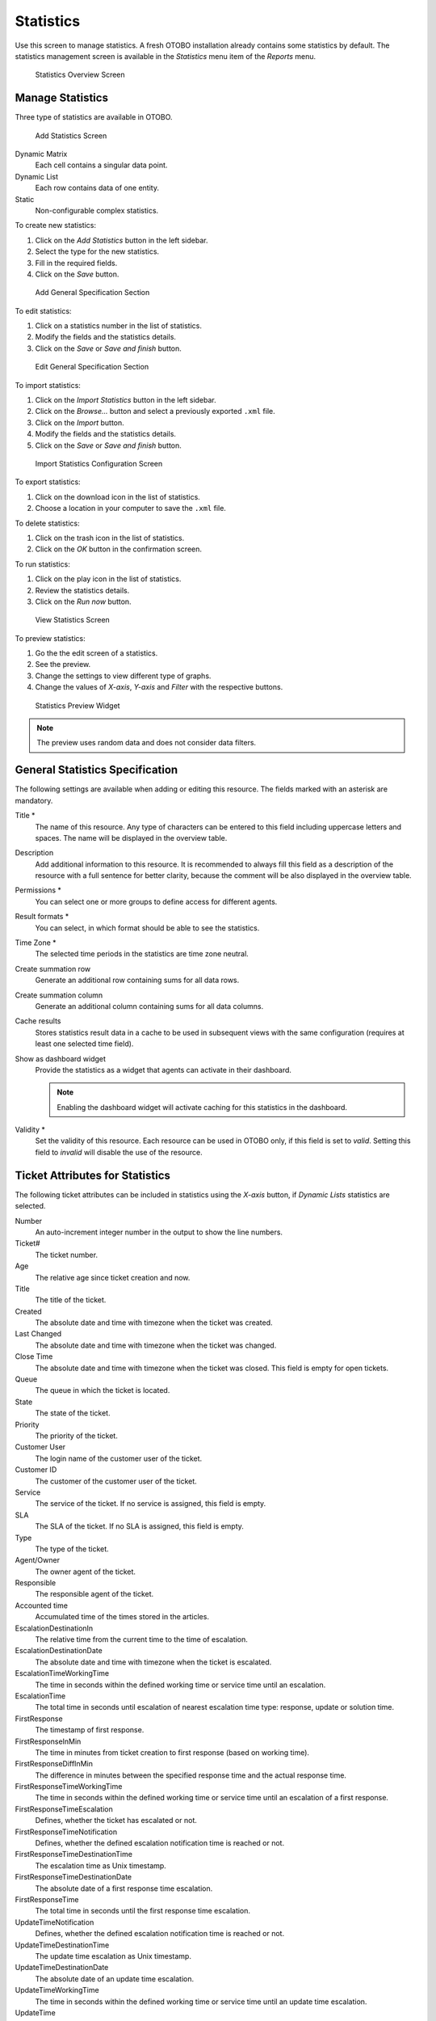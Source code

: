 Statistics
==========

Use this screen to manage statistics. A fresh OTOBO installation already contains some statistics by default. The statistics management screen is available in the *Statistics* menu item of the *Reports* menu.

.. figure:: images/statistics-overview.png
   :alt: Statistics Overview Screen

   Statistics Overview Screen


Manage Statistics
-----------------

Three type of statistics are available in OTOBO.

.. figure:: images/statistics-add.png
   :alt: Add Statistics Screen

   Add Statistics Screen

Dynamic Matrix
   Each cell contains a singular data point.

Dynamic List
   Each row contains data of one entity.

Static
   Non-configurable complex statistics.

To create new statistics:

1. Click on the *Add Statistics* button in the left sidebar.
2. Select the type for the new statistics.
3. Fill in the required fields.
4. Click on the *Save* button.

.. figure:: images/statistics-add-general-specification.png
   :alt: Add General Specification Section

   Add General Specification Section

To edit statistics:

1. Click on a statistics number in the list of statistics.
2. Modify the fields and the statistics details.
3. Click on the *Save* or *Save and finish* button.

.. figure:: images/statistics-edit-general-specification.png
   :alt: Edit General Specification Section

   Edit General Specification Section

To import statistics:

1. Click on the *Import Statistics* button in the left sidebar.
2. Click on the *Browse…* button and select a previously exported ``.xml`` file.
3. Click on the *Import* button.
4. Modify the fields and the statistics details.
5. Click on the *Save* or *Save and finish* button.

.. figure:: images/statistics-import.png
   :alt: Import Statistics Configuration Screen

   Import Statistics Configuration Screen

To export statistics:

1. Click on the download icon in the list of statistics.
2. Choose a location in your computer to save the ``.xml`` file.

To delete statistics:

1. Click on the trash icon in the list of statistics.
2. Click on the *OK* button in the confirmation screen.

To run statistics:

1. Click on the play icon in the list of statistics.
2. Review the statistics details.
3. Click on the *Run now* button.

.. figure:: images/statistics-run-now.png
   :alt: View Statistics Screen

   View Statistics Screen

To preview statistics:

1. Go the the edit screen of a statistics.
2. See the preview.
3. Change the settings to view different type of graphs.
4. Change the values of *X-axis*, *Y-axis* and *Filter* with the respective buttons.

.. figure:: images/statistics-preview.png
   :alt: Statistics Preview Widget

   Statistics Preview Widget

.. note::

   The preview uses random data and does not consider data filters.


General Statistics Specification
--------------------------------

The following settings are available when adding or editing this resource. The fields marked with an asterisk are mandatory.

Title \*
   The name of this resource. Any type of characters can be entered to this field including uppercase letters and spaces. The name will be displayed in the overview table.

Description
   Add additional information to this resource. It is recommended to always fill this field as a description of the resource with a full sentence for better clarity, because the comment will be also displayed in the overview table.

Permissions \*
   You can select one or more groups to define access for different agents.

Result formats \*
   You can select, in which format should be able to see the statistics.

Time Zone \*
   The selected time periods in the statistics are time zone neutral.

Create summation row
   Generate an additional row containing sums for all data rows.

Create summation column
   Generate an additional column containing sums for all data columns.

Cache results
   Stores statistics result data in a cache to be used in subsequent views with the same configuration (requires at least one selected time field).

Show as dashboard widget
   Provide the statistics as a widget that agents can activate in their dashboard.

   .. note::

      Enabling the dashboard widget will activate caching for this statistics in the dashboard.

Validity \*
   Set the validity of this resource. Each resource can be used in OTOBO only, if this field is set to *valid*. Setting this field to *invalid* will disable the use of the resource.


Ticket Attributes for Statistics
--------------------------------

The following ticket attributes can be included in statistics using the *X-axis* button, if *Dynamic Lists* statistics are selected.

Number
   An auto-increment integer number in the output to show the line numbers.

Ticket#
   The ticket number.

Age
   The relative age since ticket creation and now.

Title
   The title of the ticket.

Created
   The absolute date and time with timezone when the ticket was created.

Last Changed
   The absolute date and time with timezone when the ticket was changed.

Close Time
   The absolute date and time with timezone when the ticket was closed. This field is empty for open tickets.

Queue
   The queue in which the ticket is located.

State
   The state of the ticket.

Priority
   The priority of the ticket.

Customer User
   The login name of the customer user of the ticket.

Customer ID
   The customer of the customer user of the ticket.

Service
   The service of the ticket. If no service is assigned, this field is empty.

SLA
   The SLA of the ticket. If no SLA is assigned, this field is empty.

Type
   The type of the ticket.

Agent/Owner
   The owner agent of the ticket.

Responsible
   The responsible agent of the ticket.

Accounted time
   Accumulated time of the times stored in the articles.

EscalationDestinationIn
   The relative time from the current time to the time of escalation.

EscalationDestinationDate
   The absolute date and time with timezone when the ticket is escalated.

EscalationTimeWorkingTime
   The time in seconds within the defined working time or service time until an escalation.

EscalationTime
   The total time in seconds until escalation of nearest escalation time type: response, update or solution time.

FirstResponse
   The timestamp of first response.

FirstResponseInMin
   The time in minutes from ticket creation to first response (based on working time).

FirstResponseDiffInMin
   The difference in minutes between the specified response time and the actual response time.

FirstResponseTimeWorkingTime
   The time in seconds within the defined working time or service time until an escalation of a first response.

FirstResponseTimeEscalation
   Defines, whether the ticket has escalated or not.

FirstResponseTimeNotification
   Defines, whether the defined escalation notification time is reached or not.

FirstResponseTimeDestinationTime
   The escalation time as Unix timestamp.

FirstResponseTimeDestinationDate
   The absolute date of a first response time escalation.

FirstResponseTime
   The total time in seconds until the first response time escalation.

UpdateTimeNotification
   Defines, whether the defined escalation notification time is reached or not.

UpdateTimeDestinationTime
   The update time escalation as Unix timestamp.

UpdateTimeDestinationDate
   The absolute date of an update time escalation.

UpdateTimeWorkingTime
   The time in seconds within the defined working time or service time until an update time escalation.

UpdateTime
   The total time in seconds until an update time escalation.

SolutionTime
   The total time in seconds until a solution time escalation.

SolutionInMin
   The total time in minutes until a solution time escalation.

SolutionDiffInMin
   The difference in minutes between the specified solution time and the actual solution time.

SolutionTimeWorkingTime
   The time in seconds within the defined working time or service time until a solution time escalation.

SolutionTimeEscalation
   Defines, whether the ticket has escalated or not.

SolutionTimeNotification
   Defines, whether the defined escalation notification time is reached or not.

SolutionTimeDestinationTime
   The solution time escalation as Unix timestamp.

SolutionTimeDestinationDate
   The absolute date of a solution time escalation.

First Lock
   The absolute date and time with timezone when the ticket was locked first. This field is empty for tickets, that are not locked yet.

Lock
   The lock state of the ticket.

StateType
   State type of the ticket.

UntilTime
   Total seconds till pending.

UnlockTimeout
   Time until the ticket is automatically unlocked.

EscalationResponseTime
   Unix timestamp of response time escalation.

EscalationSolutionTime
   Unix timestamp of solution time escalation.

EscalationUpdateTime
   Unix timestamp of update time escalation.

RealTillTimeNotUsed
   Unix timestamp of pending time.

Number of Articles
   The number of articles in the ticket.

Process
   The name of the process in which a process ticket is involved.

Activity
   The name of the activity in the process.

Activity Status
   The status of the activity in the process.

DynamicField_NameX
   The name of the dynamic fields added to the system. The list of dynamic fields is different in each system.
